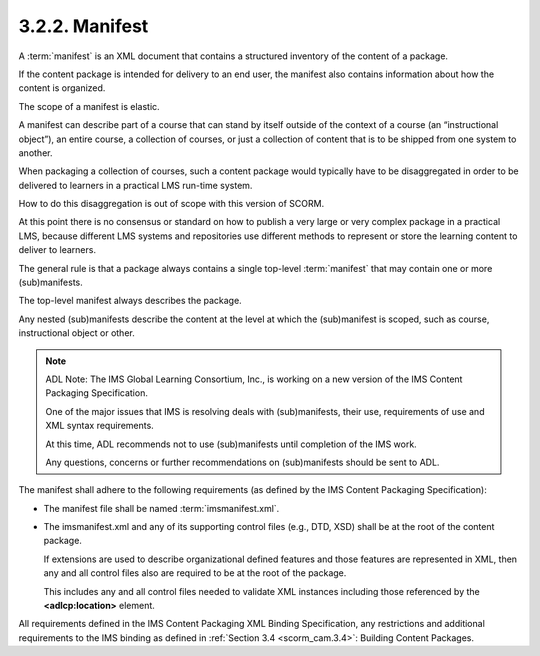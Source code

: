 .. _scorm_cam.manifest:

3.2.2. Manifest
^^^^^^^^^^^^^^^^^^^^^^^^^^^^

A :term:`manifest` is an XML document 
that contains a structured inventory of the content of a package. 

If the content package is intended for delivery 
to an end user, 
the manifest also contains information about how the content is organized.

The scope of a manifest is elastic. 

A manifest can describe part of a course 
that can stand by itself outside of the context of a course 
(an “instructional object”), an entire course, a collection of courses, 
or just a collection of content that is to be shipped from one system to another. 

When packaging a collection of courses, 
such a content package would typically have to be disaggregated 
in order to be delivered to learners in a practical LMS run-time system. 

How to do this disaggregation is out of scope with this version of SCORM. 

At this point there is no consensus or standard 
on how to publish a very large or very complex package in a practical LMS, 
because different LMS systems and repositories use different methods 
to represent or store the learning content to deliver to learners.

The general rule is that a package always contains a single top-level :term:`manifest` 
that may contain one or more (sub)manifests. 

The top-level manifest always describes the package. 

Any nested (sub)manifests describe 
the content at the level at which the (sub)manifest is scoped, 
such as course, instructional object or other.

.. note::
    ADL Note: 
    The IMS Global Learning Consortium, Inc., 
    is working on a new version of the IMS Content Packaging Specification. 

    One of the major issues that IMS is resolving deals with (sub)manifests, 
    their use, requirements of use and XML syntax requirements. 

    At this time, 
    ADL recommends not to use (sub)manifests 
    until completion of the IMS work. 

    Any questions, concerns or further recommendations 
    on (sub)manifests should be sent to ADL.


The manifest shall adhere to the following requirements 
(as defined by the IMS Content Packaging Specification):

• The manifest file shall be named :term:`imsmanifest.xml`.

• The imsmanifest.xml and any of its supporting control files 
  (e.g., DTD, XSD) shall be at the root of the content package. 

  If extensions are used to describe organizational 
  defined features and those features are represented in XML, 
  then any and all control files also are required 
  to be at the root of the package. 

  This includes any and all control files 
  needed to validate XML instances including those 
  referenced by the **<adlcp:location>** element.

All requirements defined in the IMS Content Packaging XML Binding Specification, 
any restrictions and additional requirements 
to the IMS binding as defined in :ref:`Section 3.4 <scorm_cam.3.4>`: 
Building Content Packages.

